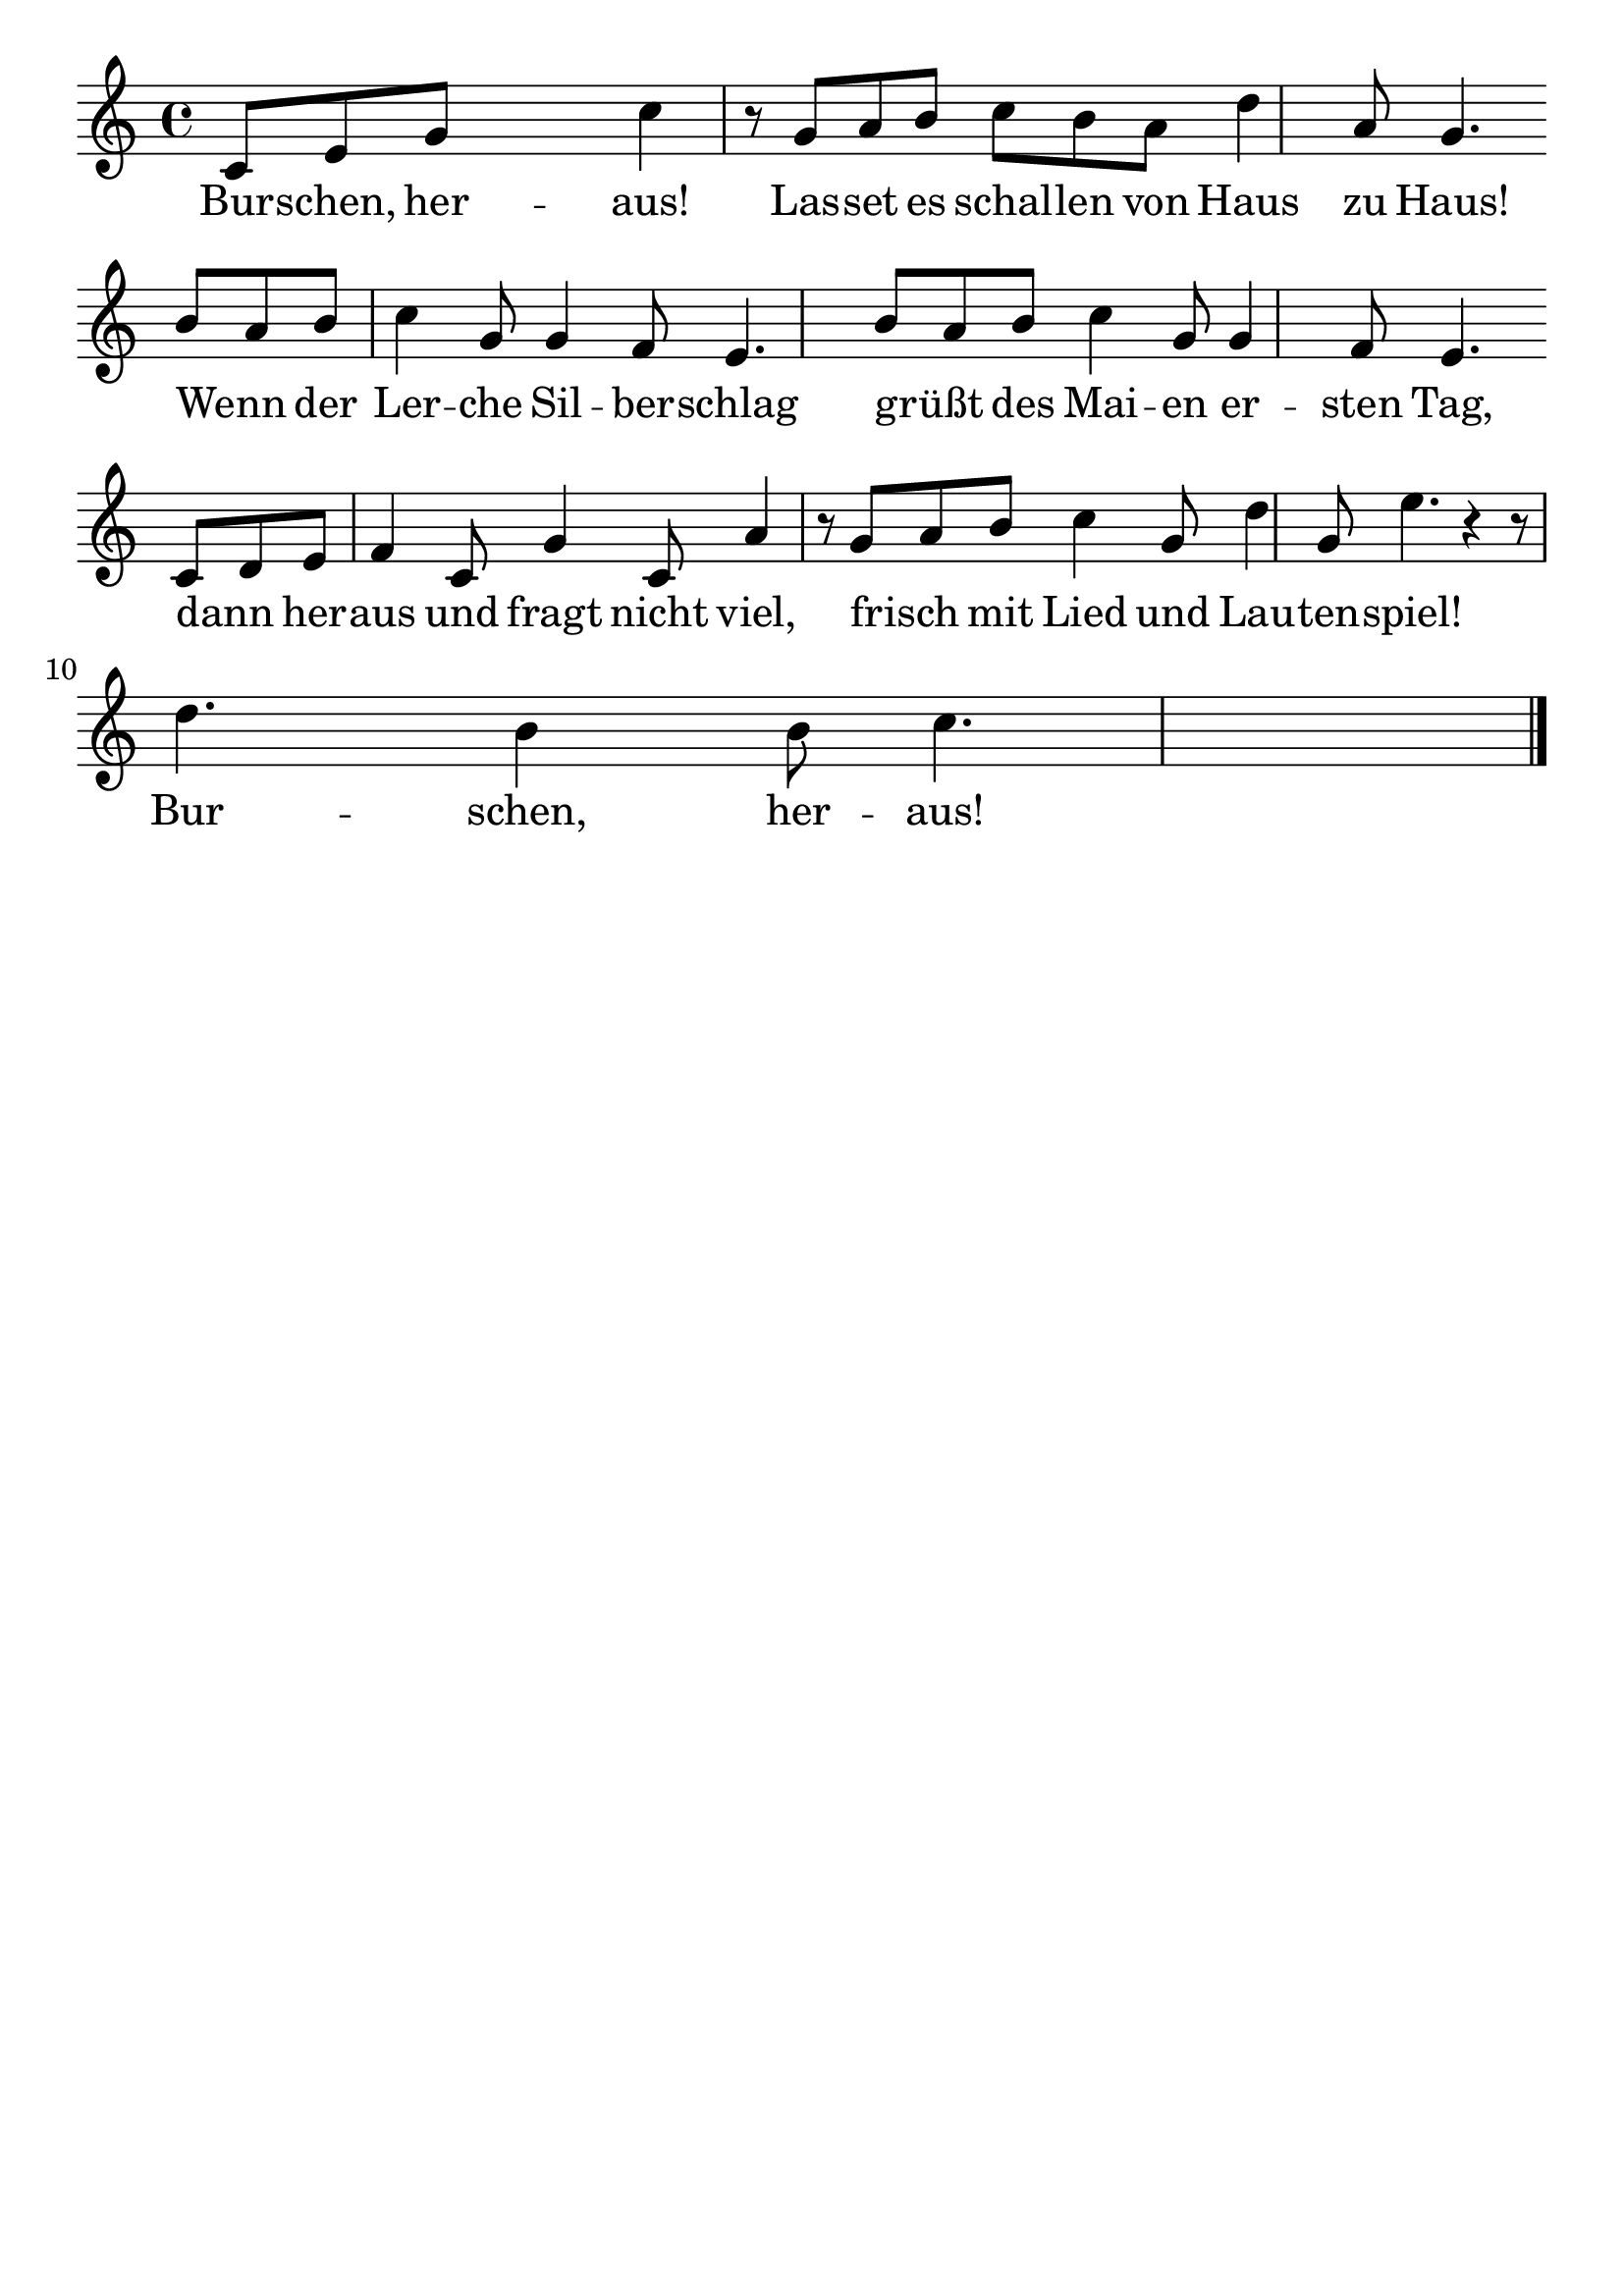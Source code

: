 \version "2.24.4"
\header {tagline=""}
\paper  {
myStaffSize = #20
#(define fonts (make-pango-font-tree 
    "Latin Modern Roman" "Latin Modern Sans" "Latin Modern Mono"
    (/ myStaffSize 20)))
}
#(set-global-staff-size 25)

musicOne = \relative c' {
    \key c \major
    c8 [ e8 g8 ] s4. c4 r8 g8 [ a8 b8 ] c8 [ b8 a8 ] d4 a8 g4. \break
    b8 [ a8 b8 ] c4 g8 g4 f8 e4. b'8 [ a8 b8 ] c4 g8 g4 f8 e4. \break
    c8 [ d8 e8 ] f4 c8 g'4 c,8 a'4 r8 g8 [ a8 b8 ] c4 g8 d'4 g,8 e'4. r4 r8 \break
    d4. b4 b8 c4. \bar "|."
    }
verseOne = \lyricmode {
  Bur -- schen, her -- aus! Las -- set es schal -- len von Haus zu Haus!
  Wenn _ der Ler -- che Sil -- ber -- schlag grüßt _ des Mai -- en er -- sten Tag,
  dann _ her -- aus und fragt nicht viel, frisch _ mit Lied und Lau -- ten -- spiel!
  Bur -- schen, her -- aus!
}

\score {
  <<
    \new Staff {
      \new Voice = "melody" {
        \relative {
          \musicOne
        }
      }
    }
    \new Lyrics \lyricsto "melody" {
      \verseOne
    }
  >>
  \layout {
    indent = 0.0
  }
}
\score {
  \unfoldRepeats
  <<
    \new Staff {
      \new Voice = "melody" {
        \relative {
          \musicOne
        }
      }
    }
    \new Lyrics \lyricsto "melody" {
      \verseOne
    }
  >>
  \midi {
    \tempo 2 = 68
  }
}
